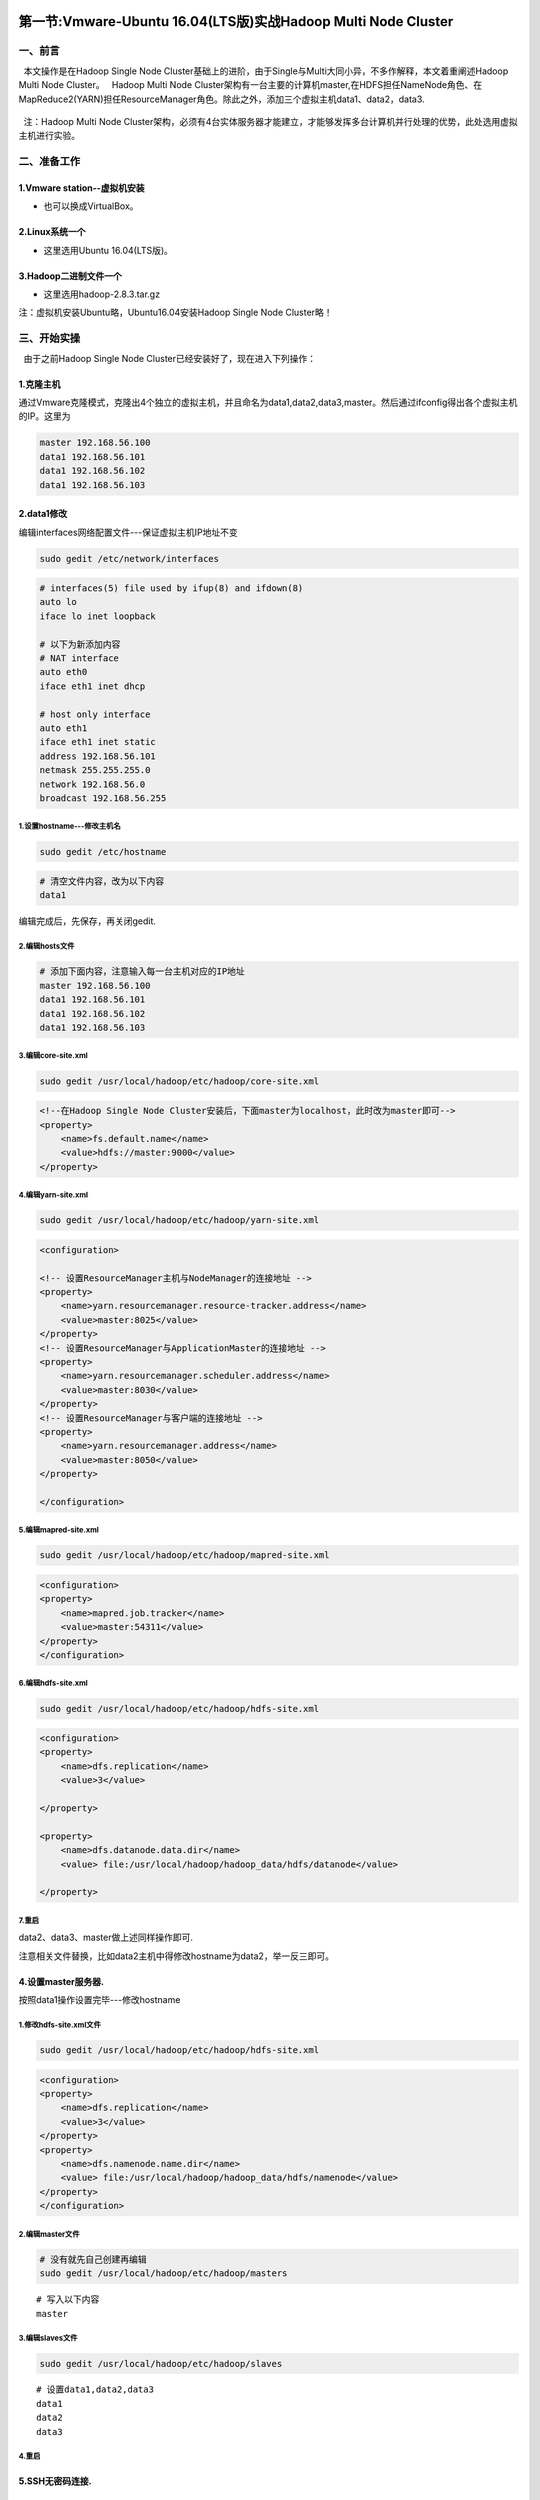 .. figure:: http://p20tr36iw.bkt.clouddn.com/main.jpg
   :alt: 

第一节:Vmware-Ubuntu 16.04(LTS版)实战Hadoop Multi Node Cluster
===============================================================

一、前言
--------

  本文操作是在Hadoop Single Node
Cluster基础上的进阶，由于Single与Multi大同小异，不多作解释，本文着重阐述Hadoop
Multi Node Cluster。   Hadoop Multi Node
Cluster架构有一台主要的计算机master,在HDFS担任NameNode角色、在MapReduce2(YARN)担任ResourceManager角色。除此之外，添加三个虚拟主机data1、data2，data3.

.. figure:: http://p20tr36iw.bkt.clouddn.com/network.png
   :alt: 

  注：Hadoop Multi Node
Cluster架构，必须有4台实体服务器才能建立，才能够发挥多台计算机并行处理的优势，此处选用虚拟主机进行实验。

二、准备工作
------------

1.Vmware station--虚拟机安装
~~~~~~~~~~~~~~~~~~~~~~~~~~~~

-  也可以换成VirtualBox。

2.Linux系统一个
~~~~~~~~~~~~~~~

-  这里选用Ubuntu 16.04(LTS版)。

3.Hadoop二进制文件一个
~~~~~~~~~~~~~~~~~~~~~~

-  这里选用hadoop-2.8.3.tar.gz

注：虚拟机安装Ubuntu略，Ubuntu16.04安装Hadoop Single Node Cluster略！

三、开始实操
------------

  由于之前Hadoop Single Node Cluster已经安装好了，现在进入下列操作：

1.克隆主机
~~~~~~~~~~

通过Vmware克隆模式，克隆出4个独立的虚拟主机，并且命名为data1,data2,data3,master。然后通过ifconfig得出各个虚拟主机的IP。这里为

.. code:: 

    master 192.168.56.100
    data1 192.168.56.101
    data1 192.168.56.102
    data1 192.168.56.103

2.data1修改
~~~~~~~~~~~

编辑interfaces网络配置文件---保证虚拟主机IP地址不变

.. code:: 

    sudo gedit /etc/network/interfaces

.. code:: 

    # interfaces(5) file used by ifup(8) and ifdown(8)
    auto lo
    iface lo inet loopback

    # 以下为新添加内容
    # NAT interface
    auto eth0
    iface eth1 inet dhcp

    # host only interface
    auto eth1
    iface eth1 inet static
    address 192.168.56.101
    netmask 255.255.255.0
    network 192.168.56.0
    broadcast 192.168.56.255

1.设置hostname---修改主机名
^^^^^^^^^^^^^^^^^^^^^^^^^^^

.. code:: 

    sudo gedit /etc/hostname

.. code:: 

    # 清空文件内容，改为以下内容
    data1

编辑完成后，先保存，再关闭gedit.

2.编辑hosts文件
^^^^^^^^^^^^^^^

.. code:: 

    # 添加下面内容，注意输入每一台主机对应的IP地址
    master 192.168.56.100
    data1 192.168.56.101
    data1 192.168.56.102
    data1 192.168.56.103

3.编辑core-site.xml
^^^^^^^^^^^^^^^^^^^

.. code:: 

    sudo gedit /usr/local/hadoop/etc/hadoop/core-site.xml

.. code:: xml

    <!--在Hadoop Single Node Cluster安装后，下面master为localhost，此时改为master即可-->
    <property>
        <name>fs.default.name</name>
        <value>hdfs://master:9000</value>
    </property>

4.编辑yarn-site.xml
^^^^^^^^^^^^^^^^^^^

.. code:: 

    sudo gedit /usr/local/hadoop/etc/hadoop/yarn-site.xml

.. code:: xml

    <configuration>

    <!-- 设置ResourceManager主机与NodeManager的连接地址 -->
    <property>
        <name>yarn.resourcemanager.resource-tracker.address</name>
        <value>master:8025</value>
    </property>
    <!-- 设置ResourceManager与ApplicationMaster的连接地址 -->
    <property>
        <name>yarn.resourcemanager.scheduler.address</name>
        <value>master:8030</value>
    </property>
    <!-- 设置ResourceManager与客户端的连接地址 -->
    <property>
        <name>yarn.resourcemanager.address</name>
        <value>master:8050</value>
    </property>

    </configuration>

5.编辑mapred-site.xml
^^^^^^^^^^^^^^^^^^^^^

.. code:: 

    sudo gedit /usr/local/hadoop/etc/hadoop/mapred-site.xml

.. code:: xml

    <configuration>
    <property>
        <name>mapred.job.tracker</name>
        <value>master:54311</value>
    </property>
    </configuration>

6.编辑hdfs-site.xml
^^^^^^^^^^^^^^^^^^^

.. code:: 

    sudo gedit /usr/local/hadoop/etc/hadoop/hdfs-site.xml

.. code:: xml

    <configuration>
    <property>
        <name>dfs.replication</name>
        <value>3</value>

    </property>

    <property>
        <name>dfs.datanode.data.dir</name>
        <value> file:/usr/local/hadoop/hadoop_data/hdfs/datanode</value>

    </property>

7.重启
^^^^^^

data2、data3、master做上述同样操作即可.

注意相关文件替换，比如data2主机中得修改hostname为data2，举一反三即可。

4.设置master服务器.
~~~~~~~~~~~~~~~~~~~

按照data1操作设置完毕---修改hostname

1.修改hdfs-site.xml文件
^^^^^^^^^^^^^^^^^^^^^^^

.. code:: 

    sudo gedit /usr/local/hadoop/etc/hadoop/hdfs-site.xml

.. code:: xml

    <configuration>
    <property>
        <name>dfs.replication</name>
        <value>3</value>
    </property>
    <property>
        <name>dfs.namenode.name.dir</name>
        <value> file:/usr/local/hadoop/hadoop_data/hdfs/namenode</value>
    </property>
    </configuration>

2.编辑master文件
^^^^^^^^^^^^^^^^

.. code:: 

    # 没有就先自己创建再编辑
    sudo gedit /usr/local/hadoop/etc/hadoop/masters

::

    # 写入以下内容
    master

3.编辑slaves文件
^^^^^^^^^^^^^^^^

.. code:: 

    sudo gedit /usr/local/hadoop/etc/hadoop/slaves

::

    # 设置data1,data2,data3
    data1
    data2
    data3

4.重启
^^^^^^

5.SSH无密码连接.
~~~~~~~~~~~~~~~~

1.master主机操作
^^^^^^^^^^^^^^^^

::

    ssh-keygen

::

    cat ~/.ssh/id_rsa.pub >> ~/.ssh/authorized_keys

::

    ssh localhost

::

    # 主机公钥通过ssh连接复制给data1,如果要复制给data2/data3,修改IP即可
    scp ~/.ssh/id_rsa.pub hduser@192.168.56.101:/home/hduser/

2.data1/data2/data3操作
^^^^^^^^^^^^^^^^^^^^^^^

::

    cat ~/id_rsa.pub >> ～/.ssh/authorized_keys

3.最后在master主机中操作
^^^^^^^^^^^^^^^^^^^^^^^^

::

    ssh data1

6.创建并格式化NameNode HDFS.
~~~~~~~~~~~~~~~~~~~~~~~~~~~~

::

    hadoop namenode -format

7.启动Hadoop Multi Node Cluster
~~~~~~~~~~~~~~~~~~~~~~~~~~~~~~~

::

    start-all.sh

或者

::

    start-dfs.sh
    start-yarn.sh

8.查看master的进程是否启动
~~~~~~~~~~~~~~~~~~~~~~~~~~

::

    >查看启动的进程

        jps

    >显示

        4646 jps
        4350 ResourceManager
        3998 NameNode
        4185 SecondaryNameNode

    ### &nbsp;&nbsp;8.查看data1/data2/data3的进程是否启动
    >分别输入

        ssh data1
        jps
        exit

    >jps显示

        1956 NodeManager
        1872 DataNode
        2044 Jps

9.打开Hadoop ResourceManager Web界面
~~~~~~~~~~~~~~~~~~~~~~~~~~~~~~~~~~~~

::

    http://master:8088/

.. figure:: http://p20tr36iw.bkt.clouddn.com/hadoopq.png
   :alt: 

10.打开NameNode Web界面
~~~~~~~~~~~~~~~~~~~~~~~

::

    http://master:50070/

.. figure:: http://p20tr36iw.bkt.clouddn.com/node.png
   :alt: 

四、问题解决
------------

::

    >1.ssh连接远程主机时，出现 sign_and_send_pubkey: signing failed: agent refused operation 错误，并且还是需要输入密码

    表示ssh-agent 已经在运行了，但是找不到附加的任何keys，就是说你生成的key，没有附加到ssh-agent上，需要附加一下，执行ssh后出现上述错误。

    解决办法：依次执行下列代码

    eval "$(ssh-agent -s)"

    ssh-add

    >2.ssh无密码登录失败，还是需要输入密码登录

    解决办法:清除.ssh文件夹里面所有文件，然后按照上述操作即可。

    >A@B 终端中依次代表 用户名@主机名

    >ssh data1连接后，要记得用exit退出再去操作！

五、参考文章
------------

-  1.\ `SSH无密码 <http://www.linuxidc.com/Linux/2015-01/112032.htm>`__

-  2.\ `sign\_and\_send\_pubkey: signing failed: agent refused
   operation <https://www.cnblogs.com/chjbbs/p/6637519.html>`__
